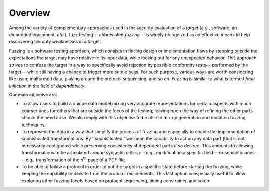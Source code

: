Overview
********

Among the variety of complementary approaches used in the security
evaluation of a *target* (*e.g.*, software, an embedded equipment,
*etc.*), fuzz testing---abbreviated *fuzzing*---is widely recognized
as an effective means to help discovering security weaknesses in a
target.

Fuzzing is a software testing approach, which consists in finding
design or implementation flaws by stepping outside the expectations
the target may have relative to its input data, while looking out for
any unexpected behavior. This approach strives to confuse the target
in a way to specifically avoid rejection by possible conformity
tests---performed by the target---while still having a chance to
trigger more subtle bugs.  For such purpose, various ways are worth
considering like using malformed data, playing around the protocol
sequencing, and so on.  Fuzzing is similar to what is termed *fault
injection* in the field of *dependability*.

Our main objective are:

- To allow users to build a unique data model mixing very accurate
  representations for certain aspects with much coarser ones for
  others that are outside the focus of the testing; leaving open the
  way of refining the other parts should the need arise. We also imply
  with this objective to be able to mix up generation and mutation
  fuzzing techniques.

- To represent the data in a way that simplify the process of
  fuzzing and especially to enable the implementation of sophisticated
  transformations. By ''sophisticated'' we mean the capability to act
  on any data part (that is not necessarily contiguous) while
  preserving consistency of dependent parts if so desired. This
  amounts to allowing transformations to be articulated around
  syntactic criteria---*e.g.*, modification a specific field---or
  semantic ones---*e.g.*, transformation of the *n*:sup:`th`
  page of a PDF file.

- To be able to follow a protocol in order to put the target in
  a specific state before starting the fuzzing, while keeping the
  capability to deviate from the protocol requirements. This last
  option is especially useful to allow exploring other fuzzing facets
  based on protocol sequencing, timing constraints, and so on.


.. todo:: Add & translate part of SSTIC article
